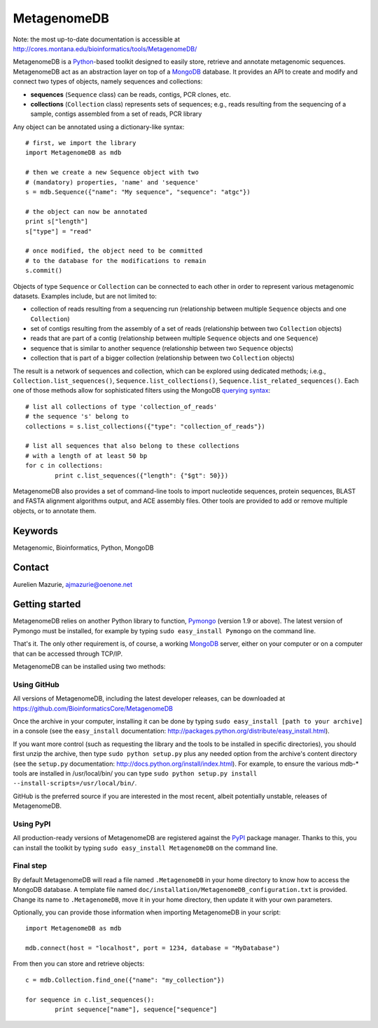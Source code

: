 MetagenomeDB
============

Note: the most up-to-date documentation is accessible at http://cores.montana.edu/bioinformatics/tools/MetagenomeDB/

MetagenomeDB is a Python_-based toolkit designed to easily store, retrieve and annotate metagenomic sequences. MetagenomeDB act as an abstraction layer on top of a MongoDB_ database. It provides an API to create and modify and connect two types of objects, namely sequences and collections:

- **sequences** (``Sequence`` class) can be reads, contigs, PCR clones, etc.
- **collections** (``Collection`` class) represents sets of sequences; e.g., reads resulting from the sequencing of a sample, contigs assembled from a set of reads, PCR library

Any object can be annotated using a dictionary-like syntax::

	# first, we import the library
	import MetagenomeDB as mdb

	# then we create a new Sequence object with two
	# (mandatory) properties, 'name' and 'sequence'
	s = mdb.Sequence({"name": "My sequence", "sequence": "atgc"})

	# the object can now be annotated
	print s["length"]
	s["type"] = "read"

	# once modified, the object need to be committed
	# to the database for the modifications to remain
	s.commit()

Objects of type ``Sequence`` or ``Collection`` can be connected to each other in order to represent various metagenomic datasets. Examples include, but are not limited to:

- collection of reads resulting from a sequencing run (relationship between multiple ``Sequence`` objects and one ``Collection``)
- set of contigs resulting from the assembly of a set of reads (relationship between two ``Collection`` objects)
- reads that are part of a contig (relationship between multiple ``Sequence`` objects and one ``Sequence``)
- sequence that is similar to another sequence (relationship between two ``Sequence`` objects)
- collection that is part of a bigger collection (relationship between two ``Collection`` objects)

The result is a network of sequences and collection, which can be explored using dedicated methods; i.e.g., ``Collection.list_sequences()``, ``Sequence.list_collections()``, ``Sequence.list_related_sequences()``. Each one of those methods allow for sophisticated filters using the MongoDB `querying syntax <http://www.mongodb.org/display/DOCS/Advanced+Queries>`_::

	# list all collections of type 'collection_of_reads'
	# the sequence 's' belong to
	collections = s.list_collections({"type": "collection_of_reads"})
	
	# list all sequences that also belong to these collections
	# with a length of at least 50 bp
	for c in collections:
		print c.list_sequences({"length": {"$gt": 50}})

MetagenomeDB also provides a set of command-line tools to import nucleotide sequences, protein sequences, BLAST and FASTA alignment algorithms output, and ACE assembly files. Other tools are provided to add or remove multiple objects, or to annotate them.

Keywords
--------

Metagenomic, Bioinformatics, Python, MongoDB

Contact
-------

Aurelien Mazurie, ajmazurie@oenone.net

Getting started
---------------

MetagenomeDB relies on another Python library to function, Pymongo_ (version 1.9 or above). The latest version of Pymongo must be installed, for example by typing ``sudo easy_install Pymongo`` on the command line.

That's it. The only other requirement is, of course, a working MongoDB_ server, either on your computer or on a computer that can be accessed through TCP/IP.

MetagenomeDB can be installed using two methods:

Using GitHub
''''''''''''

All versions of MetagenomeDB, including the latest developer releases, can be downloaded at https://github.com/BioinformaticsCore/MetagenomeDB

Once the archive in your computer, installing it can be done by typing ``sudo easy_install [path to your archive]`` in a console (see the ``easy_install`` documentation: http://packages.python.org/distribute/easy_install.html).

If you want more control (such as requesting the library and the tools to be installed in specific directories), you should first unzip the archive, then type ``sudo python setup.py`` plus any needed option from the archive's content directory (see the ``setup.py`` documentation: http://docs.python.org/install/index.html). For example, to ensure the various mdb-* tools are installed in /usr/local/bin/ you can type ``sudo python setup.py install --install-scripts=/usr/local/bin/``.

GitHub is the preferred source if you are interested in the most recent, albeit potentially unstable, releases of MetagenomeDB.

Using PyPI
''''''''''

All production-ready versions of MetagenomeDB are registered against the PyPI_ package manager. Thanks to this, you can install the toolkit by typing ``sudo easy_install MetagenomeDB`` on the command line.

Final step
''''''''''

By default MetagenomeDB will read a file named ``.MetagenomeDB`` in your home directory to know how to access the MongoDB database. A template file named ``doc/installation/MetagenomeDB_configuration.txt`` is provided. Change its name to ``.MetagenomeDB``, move it in your home directory, then update it with your own parameters.

Optionally, you can provide those information when importing MetagenomeDB in your script::

	import MetagenomeDB as mdb

	mdb.connect(host = "localhost", port = 1234, database = "MyDatabase")

From then you can store and retrieve objects::

	c = mdb.Collection.find_one({"name": "my_collection"})

	for sequence in c.list_sequences():
		print sequence["name"], sequence["sequence"]

.. _Python: http://www.python.org/
.. _MongoDB: http://www.mongodb.org/
.. _Pymongo: http://api.mongodb.org/python
.. _PyPI: http://pypi.python.org/